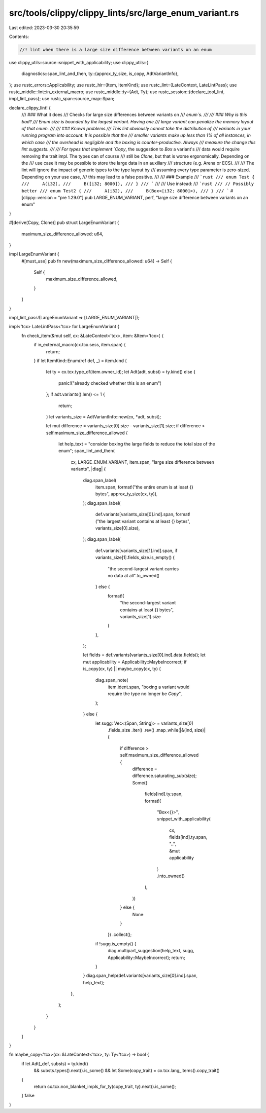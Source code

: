 src/tools/clippy/clippy_lints/src/large_enum_variant.rs
=======================================================

Last edited: 2023-03-30 20:35:59

Contents:

.. code-block:: rs

    //! lint when there is a large size difference between variants on an enum

use clippy_utils::source::snippet_with_applicability;
use clippy_utils::{
    diagnostics::span_lint_and_then,
    ty::{approx_ty_size, is_copy, AdtVariantInfo},
};
use rustc_errors::Applicability;
use rustc_hir::{Item, ItemKind};
use rustc_lint::{LateContext, LateLintPass};
use rustc_middle::lint::in_external_macro;
use rustc_middle::ty::{Adt, Ty};
use rustc_session::{declare_tool_lint, impl_lint_pass};
use rustc_span::source_map::Span;

declare_clippy_lint! {
    /// ### What it does
    /// Checks for large size differences between variants on
    /// `enum`s.
    ///
    /// ### Why is this bad?
    /// Enum size is bounded by the largest variant. Having one
    /// large variant can penalize the memory layout of that enum.
    ///
    /// ### Known problems
    /// This lint obviously cannot take the distribution of
    /// variants in your running program into account. It is possible that the
    /// smaller variants make up less than 1% of all instances, in which case
    /// the overhead is negligible and the boxing is counter-productive. Always
    /// measure the change this lint suggests.
    ///
    /// For types that implement `Copy`, the suggestion to `Box` a variant's
    /// data would require removing the trait impl. The types can of course
    /// still be `Clone`, but that is worse ergonomically. Depending on the
    /// use case it may be possible to store the large data in an auxiliary
    /// structure (e.g. Arena or ECS).
    ///
    /// The lint will ignore the impact of generic types to the type layout by
    /// assuming every type parameter is zero-sized. Depending on your use case,
    /// this may lead to a false positive.
    ///
    /// ### Example
    /// ```rust
    /// enum Test {
    ///     A(i32),
    ///     B([i32; 8000]),
    /// }
    /// ```
    ///
    /// Use instead:
    /// ```rust
    /// // Possibly better
    /// enum Test2 {
    ///     A(i32),
    ///     B(Box<[i32; 8000]>),
    /// }
    /// ```
    #[clippy::version = "pre 1.29.0"]
    pub LARGE_ENUM_VARIANT,
    perf,
    "large size difference between variants on an enum"
}

#[derive(Copy, Clone)]
pub struct LargeEnumVariant {
    maximum_size_difference_allowed: u64,
}

impl LargeEnumVariant {
    #[must_use]
    pub fn new(maximum_size_difference_allowed: u64) -> Self {
        Self {
            maximum_size_difference_allowed,
        }
    }
}

impl_lint_pass!(LargeEnumVariant => [LARGE_ENUM_VARIANT]);

impl<'tcx> LateLintPass<'tcx> for LargeEnumVariant {
    fn check_item(&mut self, cx: &LateContext<'tcx>, item: &Item<'tcx>) {
        if in_external_macro(cx.tcx.sess, item.span) {
            return;
        }
        if let ItemKind::Enum(ref def, _) = item.kind {
            let ty = cx.tcx.type_of(item.owner_id);
            let Adt(adt, subst) = ty.kind() else {
                panic!("already checked whether this is an enum")
            };
            if adt.variants().len() <= 1 {
                return;
            }
            let variants_size = AdtVariantInfo::new(cx, *adt, subst);

            let mut difference = variants_size[0].size - variants_size[1].size;
            if difference > self.maximum_size_difference_allowed {
                let help_text = "consider boxing the large fields to reduce the total size of the enum";
                span_lint_and_then(
                    cx,
                    LARGE_ENUM_VARIANT,
                    item.span,
                    "large size difference between variants",
                    |diag| {
                        diag.span_label(
                            item.span,
                            format!("the entire enum is at least {} bytes", approx_ty_size(cx, ty)),
                        );
                        diag.span_label(
                            def.variants[variants_size[0].ind].span,
                            format!("the largest variant contains at least {} bytes", variants_size[0].size),
                        );
                        diag.span_label(
                            def.variants[variants_size[1].ind].span,
                            if variants_size[1].fields_size.is_empty() {
                                "the second-largest variant carries no data at all".to_owned()
                            } else {
                                format!(
                                    "the second-largest variant contains at least {} bytes",
                                    variants_size[1].size
                                )
                            },
                        );

                        let fields = def.variants[variants_size[0].ind].data.fields();
                        let mut applicability = Applicability::MaybeIncorrect;
                        if is_copy(cx, ty) || maybe_copy(cx, ty) {
                            diag.span_note(
                                item.ident.span,
                                "boxing a variant would require the type no longer be `Copy`",
                            );
                        } else {
                            let sugg: Vec<(Span, String)> = variants_size[0]
                                .fields_size
                                .iter()
                                .rev()
                                .map_while(|&(ind, size)| {
                                    if difference > self.maximum_size_difference_allowed {
                                        difference = difference.saturating_sub(size);
                                        Some((
                                            fields[ind].ty.span,
                                            format!(
                                                "Box<{}>",
                                                snippet_with_applicability(
                                                    cx,
                                                    fields[ind].ty.span,
                                                    "..",
                                                    &mut applicability
                                                )
                                                .into_owned()
                                            ),
                                        ))
                                    } else {
                                        None
                                    }
                                })
                                .collect();

                            if !sugg.is_empty() {
                                diag.multipart_suggestion(help_text, sugg, Applicability::MaybeIncorrect);
                                return;
                            }
                        }
                        diag.span_help(def.variants[variants_size[0].ind].span, help_text);
                    },
                );
            }
        }
    }
}

fn maybe_copy<'tcx>(cx: &LateContext<'tcx>, ty: Ty<'tcx>) -> bool {
    if let Adt(_def, substs) = ty.kind()
        && substs.types().next().is_some()
        && let Some(copy_trait) = cx.tcx.lang_items().copy_trait()
    {
        return cx.tcx.non_blanket_impls_for_ty(copy_trait, ty).next().is_some();
    }
    false
}



